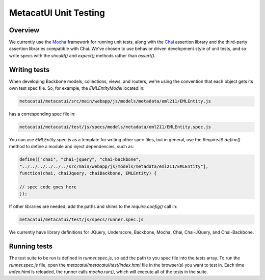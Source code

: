 MetacatUI Unit Testing
======================

Overview
--------
We currently use the `Mocha`_ framework for running unit tests, along with the `Chai`_
assertion library and the third-party assertion libraries compatible with Chai.
We've chosen to use behavior driven development style of unit tests, and so write specs
with the `should()` and `expect()` methods rather than `assert()`.

.. _`Mocha`: http://mochajs.org
.. _`Chai`: http://chaijs.com

Writing tests
-------------
When developing Backbone models, collections, views, and routers, we're using the
convention that each object gets its own test spec file.  So, for example,
the `EMLEntityModel` located in:

.. code::

    metacatui/metacatui/src/main/webapp/js/models/metadata/eml211/EMLEntity.js

has a corresponding spec file in:

.. code::

    metacatui/metacatui/test/js/specs/models/metadata/eml211/EMLEntity.spec.js

You can use `EMLEntity.spec.js` as a template for writing other spec files,
but in general, use the RequireJS `define()` method to define a module and
inject dependencies, such as:

.. code::

    define(["chai", "chai-jquery", "chai-backbone",
    "../../../../../../src/main/webapp/js/models/metadata/eml211/EMLEntity"],
    function(chai, chaiJquery, chaiBackbone, EMLEntity) {

    // spec code goes here
    });

If other libraries are needed, add the paths and shims to the `require.config()`
call in:

.. code::

    metacatui/metacatui/test/js/specs/runner.spec.js

We currently have library definitions for JQuery, Underscore, Backbone, Mocha,
Chai, Chai-JQuery, and Chai-Backbone.

Running tests
-------------
The test suite to be run is defined in `runner.spec.js`, so add the path to
you spec file into the `tests` array.  To run the `runner.spec.js` file,
open the `metacatui/metacatui/test/index.html` file in the browser(s) you want
to test in.  Each time `index.html` is reloaded, the runner calls `mocha.run()`, which
will execute all of the tests in the suite.
